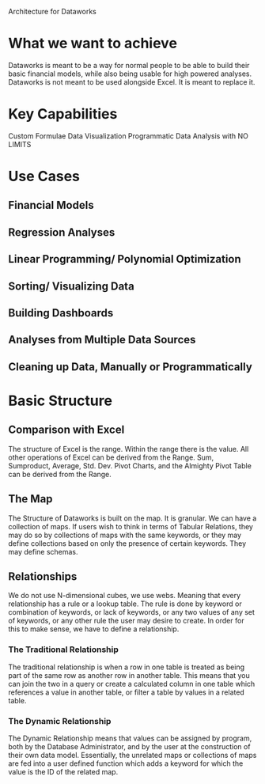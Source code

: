 Architecture for Dataworks
* What we want to achieve
Dataworks is meant to be a way for normal people to be able to build their basic financial models, while also being usable for high powered analyses.
Dataworks is not meant to be used alongside Excel. It is meant to replace it.
* Key Capabilities
Custom Formulae
Data Visualization
Programmatic Data Analysis with NO LIMITS
* Use Cases
** Financial Models
** Regression Analyses
** Linear Programming/ Polynomial Optimization
** Sorting/ Visualizing Data
** Building Dashboards
** Analyses from Multiple Data Sources
** Cleaning up Data, Manually or Programmatically
* Basic Structure
** Comparison with Excel
The structure of Excel is the range. Within the range there is the value. All other operations of Excel can be derived from the Range. Sum, Sumproduct, Average, Std. Dev. Pivot Charts, and the Almighty Pivot Table can be derived from the Range.
** The Map
The Structure of Dataworks is built on the map. It is granular. We can have a collection of maps. If users  wish to think in terms of  Tabular Relations, they may do so by collections of maps with the same keywords, or they may define collections based on only the presence of certain keywords. They may define schemas.
** Relationships
We do not use N-dimensional cubes, we use webs. Meaning that every relationship has a rule or a lookup table. The rule is done by keyword or combination of keywords, or lack of keywords, or any two values of any set of keywords, or any other rule the user may desire to create.
In order for this to make sense, we have to define a relationship. 
*** The Traditional Relationship
The traditional relationship is when a row in one table is treated as being part of the same row as another row in another table. This means that you can join the two in a query or create a calculated column in one table which references a value in another table, or filter a table by values in a related table. 
*** The Dynamic Relationship
The Dynamic Relationship means that values can be assigned by program, both by the Database Administrator, and by the user at the construction of their own data model. Essentially, the unrelated maps or collections of maps are fed into a user defined function which adds a keyword for which the value is the ID of the related map.
